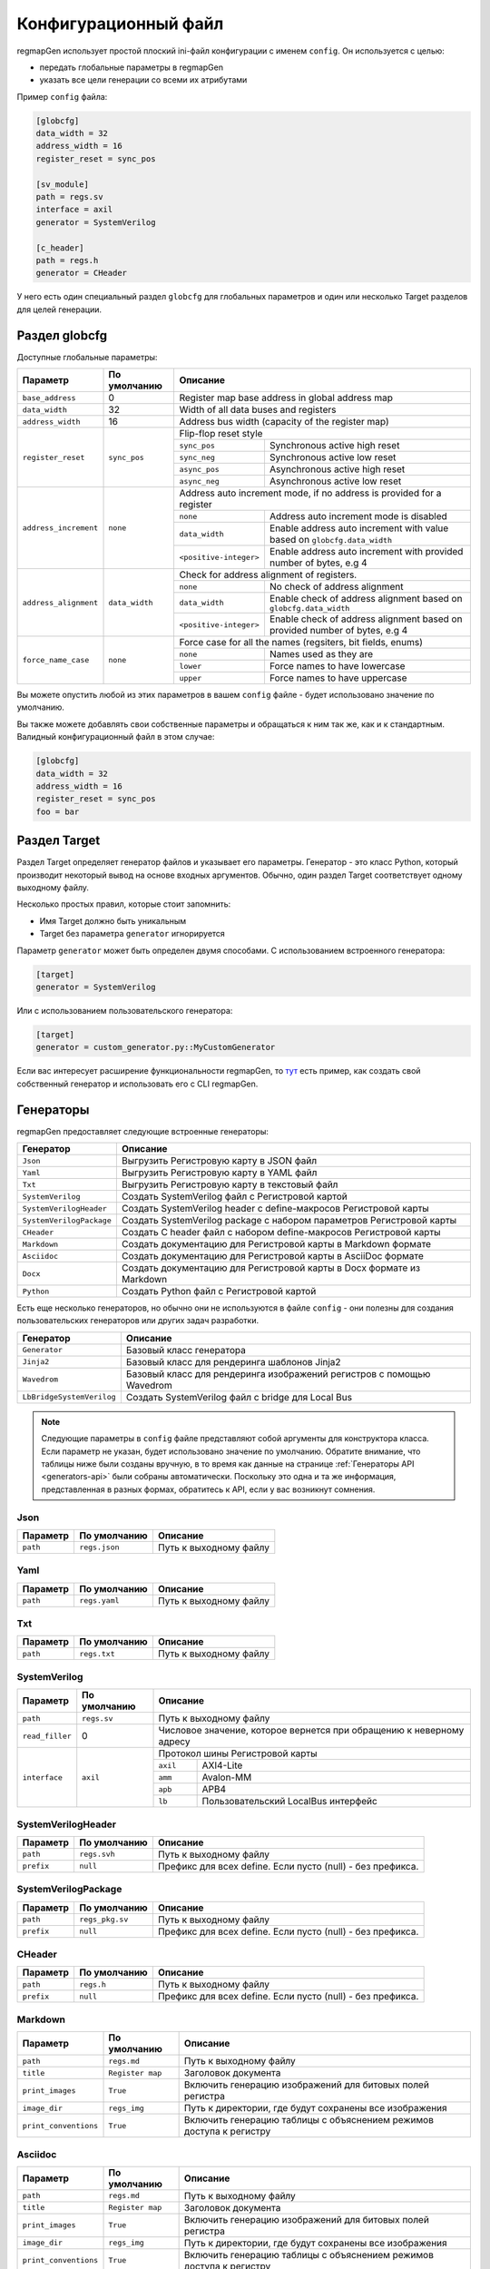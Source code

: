 .. _config:

=====================
Конфигурационный файл
=====================

regmapGen использует простой плоский ini-файл конфигурации с именем  ``config``. Он используется с целью:

- передать глобальные параметры в regmapGen
- указать все цели генерации со всеми их атрибутами

Пример ``config`` файла:

.. code-block:: ini

    [globcfg]
    data_width = 32
    address_width = 16
    register_reset = sync_pos

    [sv_module]
    path = regs.sv
    interface = axil
    generator = SystemVerilog

    [c_header]
    path = regs.h
    generator = CHeader

У него есть один специальный раздел ``globcfg`` для глобальных параметров и один или несколько Target разделов для целей генерации.

Раздел globcfg
==============

Доступные глобальные параметры:

+-----------------------+----------------+-----------------------------------------------------------------------------------------------------+
| Параметр              | По умолчанию   | Описание                                                                                            |
+=======================+================+=====================================================================================================+
| ``base_address``      | 0              | Register map base address in global address map                                                     |
+-----------------------+----------------+-----------------------------------------------------------------------------------------------------+
| ``data_width``        | 32             | Width of all data buses and registers                                                               |
+-----------------------+----------------+-----------------------------------------------------------------------------------------------------+
| ``address_width``     | 16             | Address bus width (capacity of the register map)                                                    |
+-----------------------+----------------+-----------------------------------------------------------------------------------------------------+
| ``register_reset``    | ``sync_pos``   | Flip-flop reset style                                                                               |
|                       |                +---------------+-------------------------------------------------------------------------------------+
|                       |                | ``sync_pos``  | Synchronous active high reset                                                       |
|                       |                +---------------+-------------------------------------------------------------------------------------+
|                       |                | ``sync_neg``  | Synchronous active low reset                                                        |
|                       |                +---------------+-------------------------------------------------------------------------------------+
|                       |                | ``async_pos`` | Asynchronous active high reset                                                      |
|                       |                +---------------+-------------------------------------------------------------------------------------+
|                       |                | ``async_neg`` | Asynchronous active low reset                                                       |
+-----------------------+----------------+---------------+-------------------------------------------------------------------------------------+
| ``address_increment`` | ``none``       | Address auto increment mode, if no address is provided for a register                               |
|                       |                +------------------------+----------------------------------------------------------------------------+
|                       |                | ``none``               | Address auto increment mode is disabled                                    |
|                       |                +------------------------+----------------------------------------------------------------------------+
|                       |                | ``data_width``         | Enable address auto increment with value based on ``globcfg.data_width``   |
|                       |                +------------------------+----------------------------------------------------------------------------+
|                       |                | ``<positive-integer>`` | Enable address auto increment with provided number of bytes, e.g 4         |
+-----------------------+----------------+------------------------+----------------------------------------------------------------------------+
| ``address_alignment`` | ``data_width`` | Check for address alignment of registers.                                                           |
|                       |                +------------------------+----------------------------------------------------------------------------+
|                       |                | ``none``               | No check of address alignment                                              |
|                       |                +------------------------+----------------------------------------------------------------------------+
|                       |                | ``data_width``         | Enable check of address alignment based on ``globcfg.data_width``          |
|                       |                +------------------------+----------------------------------------------------------------------------+
|                       |                | ``<positive-integer>`` | Enable check of address alignment based on provided number of bytes, e.g 4 |
+-----------------------+----------------+------------------------+----------------------------------------------------------------------------+
| ``force_name_case``   | ``none``       | Force case for all the names (regsiters, bit fields, enums)                                         |
|                       |                +-----------+-----------------------------------------------------------------------------------------+
|                       |                | ``none``  | Names used as they are                                                                  |
|                       |                +-----------+-----------------------------------------------------------------------------------------+
|                       |                | ``lower`` | Force names to have lowercase                                                           |
|                       |                +-----------+-----------------------------------------------------------------------------------------+
|                       |                | ``upper`` | Force names to have uppercase                                                           |
+-----------------------+----------------+-----------+-----------------------------------------------------------------------------------------+

Вы можете опустить любой из этих параметров в вашем ``config`` файле - будет использовано значение по умолчанию.

Вы также можете добавлять свои собственные параметры и обращаться к ним так же, как и к стандартным. Валидный конфигурационный файл в этом случае:

.. code-block:: ini

    [globcfg]
    data_width = 32
    address_width = 16
    register_reset = sync_pos
    foo = bar

Раздел Target
=============

Раздел Target определяет генератор файлов и указывает его параметры.
Генератор - это класс Python, который производит некоторый вывод на основе входных аргументов.
Обычно, один раздел Target соответствует одному выходному файлу.

Несколько простых правил, которые стоит запомнить:

* Имя Target должно быть уникальным
* Target без параметра ``generator`` игнорируется

Параметр ``generator`` может быть определен двумя способами. С использованием встроенного генератора:

.. code-block:: ini

    [target]
    generator = SystemVerilog

Или с использованием пользовательского генератора:

.. code-block:: ini

    [target]
    generator = custom_generator.py::MyCustomGenerator

Если вас интересует расширение функциональности regmapGen, то `тут <https://github.com/paulmsv/regmapGen/tree/master/examples/custom_generator>`_ есть пример, как создать свой собственный генератор и использовать его с CLI regmapGen.

Генераторы
==========

regmapGen предоставляет следующие встроенные генераторы:

======================== ================================================================
Генератор                Описание
======================== ================================================================
``Json``                 Выгрузить Регистровую карту в JSON файл
``Yaml``                 Выгрузить Регистровую карту в YAML файл
``Txt``                  Выгрузить Регистровую карту в текстовый файл
``SystemVerilog``        Создать SystemVerilog файл с Регистровой картой
``SystemVerilogHeader``  Создать SystemVerilog header с define-макросов Регистровой карты
``SystemVerilogPackage`` Создать SystemVerilog package с набором параметров Регистровой карты
``CHeader``              Создать C header файл с набором define-макросов Регистровой карты
``Markdown``             Создать документацию для Регистровой карты в Markdown формате
``Asciidoc``             Создать документацию для Регистровой карты в AsciiDoc формате
``Docx``                 Создать документацию для Регистровой карты в Docx формате из Markdown
``Python``               Создать Python файл с Регистровой картой
======================== ================================================================

Есть еще несколько генераторов, но обычно они не используются в файле ``config`` - они 
полезны для создания пользовательских генераторов или других задач разработки.

========================= ================================================================
Генератор                 Описание
========================= ================================================================
``Generator``             Базовый класс генератора
``Jinja2``                Базовый класс для рендеринга шаблонов Jinja2
``Wavedrom``              Базовый класс для рендеринга изображений регистров с помощью Wavedrom
``LbBridgeSystemVerilog`` Создать SystemVerilog файл с bridge для Local Bus
========================= ================================================================

.. note::

    Следующие параметры в ``config`` файле представляют собой аргументы для конструктора класса.
    Если параметр не указан, будет использовано значение по умолчанию.
    Обратите внимание, что таблицы ниже были созданы вручную, в то время как данные на странице 
    :ref:`Генераторы API <generators-api>` были собраны автоматически.
    Поскольку это одна и та же информация, представленная в разных формах, обратитесь к API, если у вас возникнут сомнения.

Json
----
========= ============= ================================================================
Параметр  По умолчанию  Описание
========= ============= ================================================================
``path``  ``regs.json`` Путь к выходному файлу
========= ============= ================================================================

Yaml
----
========= ============= ================================================================
Параметр  По умолчанию  Описание
========= ============= ================================================================
``path``  ``regs.yaml`` Путь к выходному файлу
========= ============= ================================================================

Txt
---
========= ============= ================================================================
Параметр  По умолчанию  Описание
========= ============= ================================================================
``path``  ``regs.txt``  Путь к выходному файлу
========= ============= ================================================================

SystemVerilog
-------------
+-----------------+--------------+----------------------------------------------------------------------+
| Параметр        | По умолчанию | Описание                                                             |
+=================+==============+======================================================================+
| ``path``        | ``regs.sv``  | Путь к выходному файлу                                               |
+-----------------+--------------+----------------------------------------------------------------------+
| ``read_filler`` | 0            | Числовое значение, которое вернется при обращению к неверному адресу |
+-----------------+--------------+----------------------------------------------------------------------+
| ``interface``   | ``axil``     | Протокол шины Регистровой карты                                      |
|                 |              +-----------+----------------------------------------------------------+
|                 |              | ``axil``  | AXI4-Lite                                                |
|                 |              +-----------+----------------------------------------------------------+
|                 |              | ``amm``   | Avalon-MM                                                |
|                 |              +-----------+----------------------------------------------------------+
|                 |              | ``apb``   | APB4                                                     |
|                 |              +-----------+----------------------------------------------------------+
|                 |              | ``lb``    | Пользовательский LocalBus интерфейс                      |
+-----------------+--------------+-----------+----------------------------------------------------------+

SystemVerilogHeader
-------------------
========== ============ ================================================================
Параметр   По умолчанию Описание
========== ============ ================================================================
``path``   ``regs.svh`` Путь к выходному файлу
``prefix`` ``null``     Префикс для всех define. Если пусто (null) - без префикса.
========== ============ ================================================================

SystemVerilogPackage
--------------------
========== =============== ================================================================
Параметр   По умолчанию    Описание
========== =============== ================================================================
``path``   ``regs_pkg.sv`` Путь к выходному файлу
``prefix`` ``null``        Префикс для всех define. Если пусто (null) - без префикса.
========== =============== ================================================================

CHeader
-------
========== ============ ================================================================
Параметр   По умолчанию Описание
========== ============ ================================================================
``path``   ``regs.h``   Путь к выходному файлу
``prefix`` ``null``     Префикс для всех define. Если пусто (null) - без префикса.
========== ============ ================================================================

Markdown
--------
===================== ================ ================================================================
Параметр              По умолчанию     Описание
===================== ================ ================================================================
``path``              ``regs.md``      Путь к выходному файлу
``title``             ``Register map`` Заголовок документа
``print_images``      ``True``         Включить генерацию изображений для битовых полей регистра
``image_dir``         ``regs_img``     Путь к директории, где будут сохранены все изображения
``print_conventions`` ``True``         Включить генерацию таблицы с объяснением режимов доступа к регистру
===================== ================ ================================================================

Asciidoc
--------
===================== ================ ================================================================
Параметр              По умолчанию     Описание
===================== ================ ================================================================
``path``              ``regs.md``      Путь к выходному файлу
``title``             ``Register map`` Заголовок документа
``print_images``      ``True``         Включить генерацию изображений для битовых полей регистра
``image_dir``         ``regs_img``     Путь к директории, где будут сохранены все изображения
``print_conventions`` ``True``         Включить генерацию таблицы с объяснением режимов доступа к регистру
===================== ================ ================================================================

Docx
----
===================== ================ ================================================================
Параметр              По умолчанию     Описание
===================== ================ ================================================================
``path``              ``regs.docx``    Путь к выходному файлу
``name_md``           ``regs.md``      Имя Markdown файла
``pandoc_args``       ``null``         Передать Pandoc дополнительные опции. Если пусто (null) - без опций.
===================== ================ ================================================================

Python
------
========== ============ ================================================================
Параметр   По умолчанию Описание
========== ============ ================================================================
``path``   ``regs.py``  Путь к выходному файлу
========== ============ ================================================================
